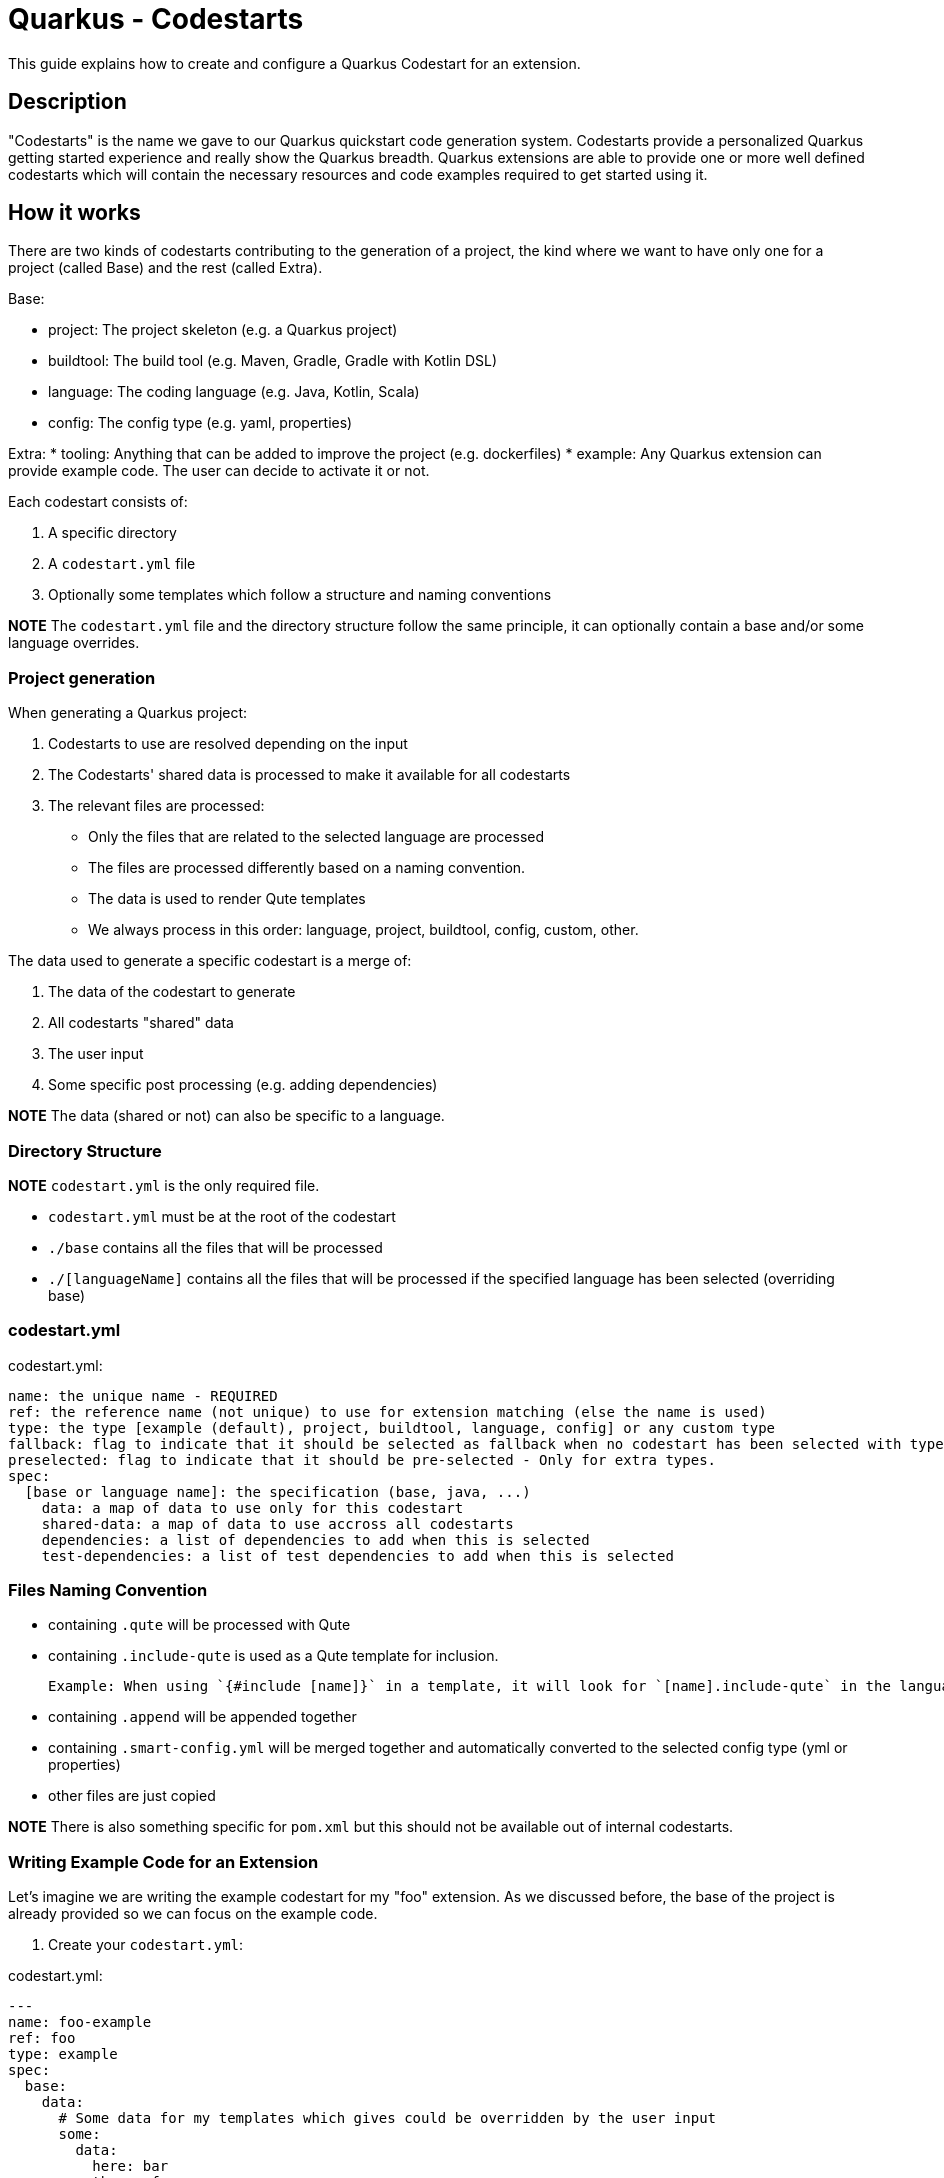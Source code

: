 = Quarkus - Codestarts

This guide explains how to create and configure a Quarkus Codestart for an extension.

== Description

"Codestarts" is the name we gave to our Quarkus quickstart code generation system. 
Codestarts provide a personalized Quarkus getting started experience and really show the Quarkus breadth.
Quarkus extensions are able to provide one or more well defined codestarts which will contain the necessary resources and code examples required to get started using it.

== How it works

There are two kinds of codestarts contributing to the generation of a project, the kind where we want to have only one for a project (called Base) and the rest (called Extra).

Base:

* project: The project skeleton (e.g. a Quarkus project)
* buildtool: The build tool (e.g. Maven, Gradle, Gradle with Kotlin DSL)
* language: The coding language (e.g. Java, Kotlin, Scala)
* config: The config type (e.g. yaml, properties)

Extra:
* tooling: Anything that can be added to improve the project (e.g. dockerfiles)
* example: Any Quarkus extension can provide example code. The user can decide to activate it or not.

Each codestart consists of:

. A specific directory
. A `codestart.yml` file
. Optionally some templates which follow a structure and naming conventions

*NOTE* The `codestart.yml` file and the directory structure follow the same principle, it can optionally contain a base and/or some language overrides.

=== Project generation

When generating a Quarkus project:

. Codestarts to use are resolved depending on the input
. The Codestarts' shared data is processed to make it available for all codestarts
. The relevant files are processed:
** Only the files that are related to the selected language are processed
** The files are processed differently based on a naming convention.
** The data is used to render Qute templates
** We always process in this order: language, project, buildtool, config, custom, other.

The data used to generate a specific codestart is a merge of:

. The data of the codestart to generate
. All codestarts "shared" data
. The user input
. Some specific post processing (e.g. adding dependencies)

*NOTE* The data (shared or not) can also be specific to a language.

=== Directory Structure

*NOTE* `codestart.yml` is the only required file.

* `codestart.yml` must be at the root of the codestart
* `./base` contains all the files that will be processed
* `./[languageName]` contains all the files that will be processed if the specified language has been selected (overriding base)

=== codestart.yml

codestart.yml:
[source,yaml]
----
name: the unique name - REQUIRED
ref: the reference name (not unique) to use for extension matching (else the name is used)
type: the type [example (default), project, buildtool, language, config] or any custom type
fallback: flag to indicate that it should be selected as fallback when no codestart has been selected with type - Only for base types
preselected: flag to indicate that it should be pre-selected - Only for extra types.
spec:
  [base or language name]: the specification (base, java, ...)
    data: a map of data to use only for this codestart
    shared-data: a map of data to use accross all codestarts
    dependencies: a list of dependencies to add when this is selected
    test-dependencies: a list of test dependencies to add when this is selected
----

=== Files Naming Convention

* containing `.qute` will be processed with Qute
* containing `.include-qute` is used as a Qute template for inclusion.

  Example: When using `{#include [name]}` in a template, it will look for `[name].include-qute` in the language dir, then in the base dir.

* containing `.append` will be appended together
* containing `.smart-config.yml` will be merged together and automatically converted to the selected config type (yml or properties)
* other files are just copied

*NOTE* There is also something specific for `pom.xml` but this should not be available out of internal codestarts.

=== Writing Example Code for an Extension

Let's imagine we are writing the example codestart for my "foo" extension. As we discussed before, the base of the project is already provided so we can focus on the example code.

1. Create your `codestart.yml`:

codestart.yml:
[source,yaml]
----
---
name: foo-example
ref: foo
type: example
spec:
  base:
    data:
      # Some data for my templates which gives could be overridden by the user input
      some:
        data:
          here: bar
          there: foo
    dependencies:
      # the dependencies needed for my codestart (note that the extension dependency is auto-added if missing)
      - io.quarkus:quarkus-foo
      - io.quarkus:quarkus-resteasy
      # ... you can also provide a version (when it's not part of the platform bom)
      - group:artifact:version
    test-dependencies:
      # test dependencies
      - io.rest-assured:rest-assured
----

*NOTE* You don't need to add `pom.xml` or `build.gradle`, it is going to be auto generated. It will include the dependencies provided in the `codestart.yml`.

2. Add you example code in java, kotlin or scala

* java/src/main/java/org/acme/foo/Foo.java:
[source,java]
----
package org.acme.foo

import javax.ws.rs.GET
import javax.ws.rs.Path
import javax.ws.rs.Produces
import javax.ws.rs.core.MediaType

@Path("foo")
class ExampleResource {

    @GET
    @Produces(MediaType.TEXT_PLAIN)
    fun hello() = "Hello foo"
}
----

* kotlin/src/main/kotlin/org/acme/foo/Foo.kt
* scala/src/main/scala/org/acme/foo/Foo.kt

*NOTE* Most of the time you won't need it for code, but you can use a `base` directory to add files to process for all languages.
*NOTE* If a language is not implemented, it will ignore this codestart for that language.

2. Add some configuration (if needed)

The config `.smart-config.yml` file is going to be merged with the other codestarts config and automatically converted to the selected config type (yaml or properties).

Note: if it's specific to a language, you can put the config in each languages folders

* base/src/main/resources/application.smart-config.yml (using quarkus yaml config convention):
[source,yaml]
----
quarkus:
  http:
    port: 8081
----

3. Create a readme section (if needed)

This will be appended to all different selected examples.

* base/readme.append.md
[source,markdown]
----
# FOO Example

The Foo Example shows...
----

=== Tips for writing extension example code

- You don't need to care about buildtool, dockerfiles, ...
- Use the package `org.acme.[unique-name]` for your sources.
- Examples in different codestarts must be independent, only the config and the build file are merged.
- Write the config in `src/main/resources/application.smart-config.yml`.
It is going to be merged with the other codestarts config and automatically converted to the selected config type (yaml or properties).
- you can add languages independently


== Problems to solve

- How to test that (in combinations)?
- Dependencies conflicts?
- Config conflicts?
- Versioning?

